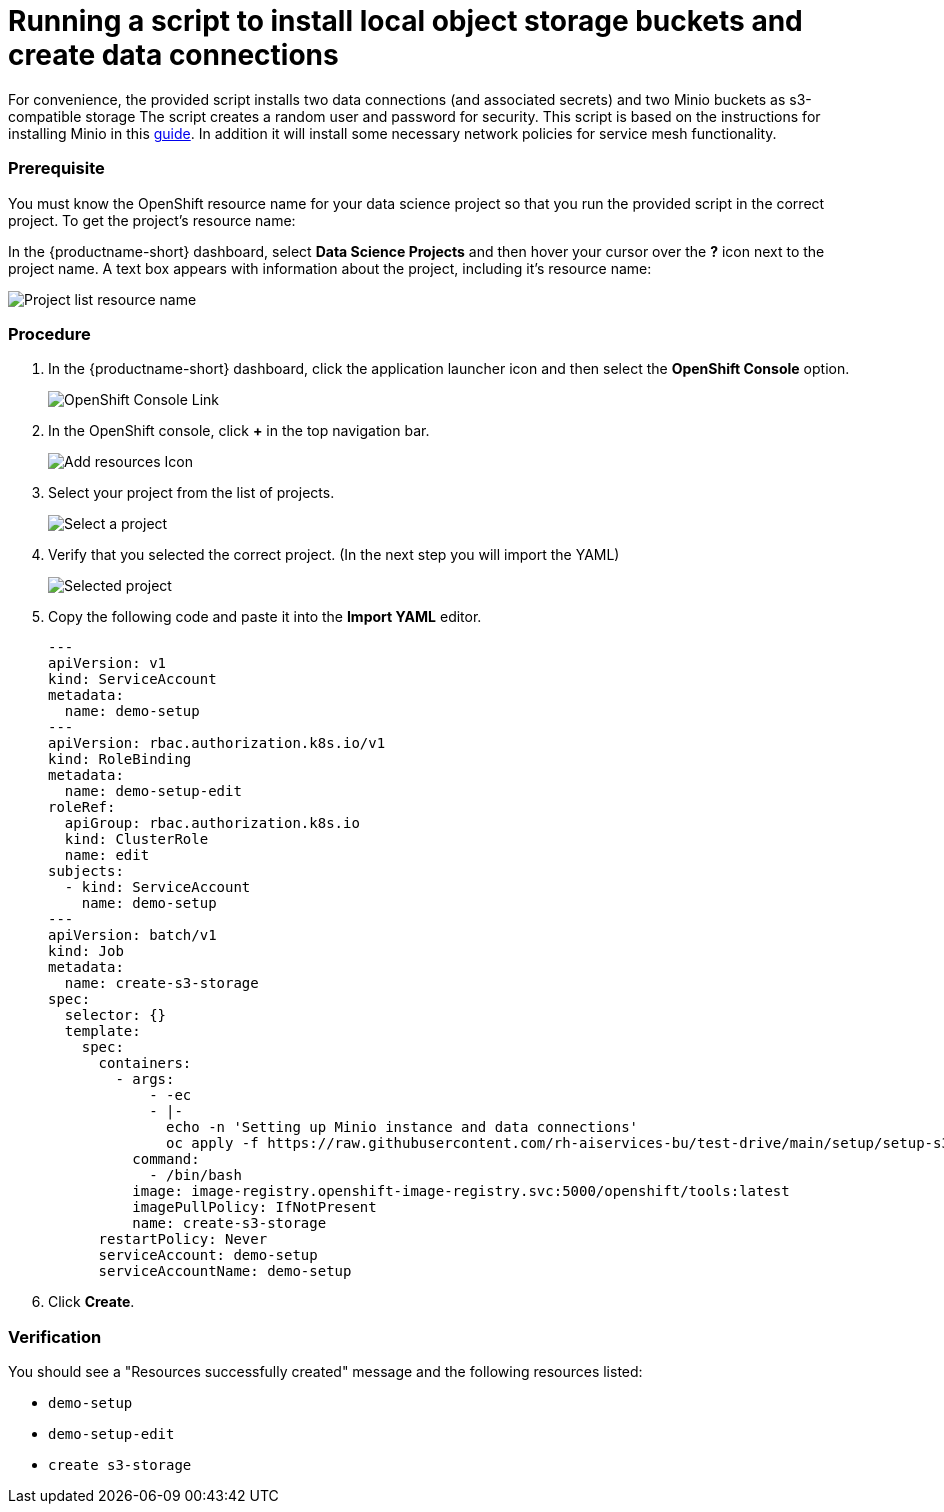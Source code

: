 [id='running-a-script-to-install-storage_{context}']
= Running a script to install local object storage buckets and create data connections


For convenience, the provided script installs two data connections (and associated secrets) and two Minio buckets as s3-compatible storage The script creates a random user and password for security. This script is based on the instructions for installing Minio in this https://ai-on-openshift.io/tools-and-applications/minio/minio/[guide].  In addition it will install some necessary network policies for service mesh functionality.

=== Prerequisite

You must know the OpenShift resource name for your data science project so that you run the provided script in the correct project. To get the project's resource name:

In the {productname-short} dashboard, select *Data Science Projects* and then hover your cursor over the *?* icon next to the project name. A text box appears with information about the project, including it's resource name:

image::projects/ds-project-list-resource-hover.png[Project list resource name]

=== Procedure

. In the {productname-short} dashboard, click the application launcher icon and then select the *OpenShift Console* option.
+
image::projects/ds-project-ocp-link.png[OpenShift Console Link]

. In the OpenShift console, click *+* in the top navigation bar.
+
image::projects/ocp-console-add-icon.png[Add resources Icon]

. Select your project from the list of projects.
+
image::projects/ocp-console-select-project.png[Select a project]

. Verify that you selected the correct project. (In the next step you will import the YAML)
+
image::projects/ocp-console-project-selected.png[Selected project]

. Copy the following code and paste it into the *Import YAML* editor.
+
[.lines_space]
[.console-input]
[source, yaml]
----
---
apiVersion: v1
kind: ServiceAccount
metadata:
  name: demo-setup
---
apiVersion: rbac.authorization.k8s.io/v1
kind: RoleBinding
metadata:
  name: demo-setup-edit
roleRef:
  apiGroup: rbac.authorization.k8s.io
  kind: ClusterRole
  name: edit
subjects:
  - kind: ServiceAccount
    name: demo-setup
---
apiVersion: batch/v1
kind: Job
metadata:
  name: create-s3-storage
spec:
  selector: {}
  template:
    spec:
      containers:
        - args:
            - -ec
            - |-
              echo -n 'Setting up Minio instance and data connections'
              oc apply -f https://raw.githubusercontent.com/rh-aiservices-bu/test-drive/main/setup/setup-s3-no-sa.yaml
          command:
            - /bin/bash
          image: image-registry.openshift-image-registry.svc:5000/openshift/tools:latest
          imagePullPolicy: IfNotPresent
          name: create-s3-storage
      restartPolicy: Never
      serviceAccount: demo-setup
      serviceAccountName: demo-setup
----

. Click *Create*.

=== Verification

You should see a "Resources successfully created" message and the following resources listed:

* `demo-setup`
* `demo-setup-edit`
* `create s3-storage`
